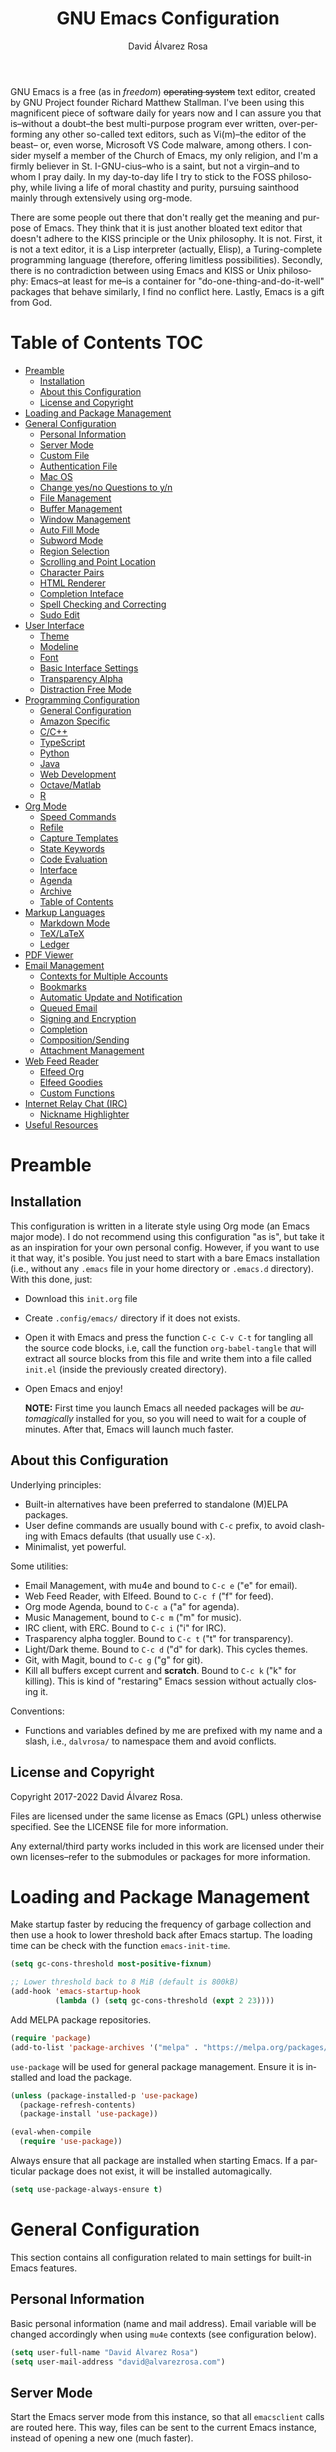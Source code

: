 #+title: GNU Emacs Configuration
#+language: en
#+author: David Álvarez Rosa
#+email: david@alvarezrosa.com
#+description: My personal GNU Emacs configuration file.
#+property: header-args :tangle init.el


GNU Emacs is a free (as in /freedom/) +operating system+ text editor, created
by GNU Project founder Richard Matthew Stallman. I've been using this
magnificent piece of software daily for years now and I can assure you that
is--without a doubt--the best multi-purpose program ever written,
over-performing any other so-called text editors, such as Vi(m)--the editor of
the beast-- or, even worse, Microsoft VS Code malware, among others. I consider
myself a member of the Church of Emacs, my only religion, and I'm a firmly
believer in St. I-GNU-cius--who is a saint, but not a virgin--and to whom I
pray daily. In my day-to-day life I try to stick to the FOSS philosophy, while
living a life of moral chastity and purity, pursuing sainthood mainly through
extensively using org-mode.

There are some people out there that don't really get the meaning and purpose
of Emacs. They think that it is just another bloated text editor that doesn't
adhere to the KISS principle or the Unix philosophy. It is not. First, it is
not a text editor, it is a Lisp interpreter (actually, Elisp), a
Turing-complete programming language (therefore, offering limitless
possibilities). Secondly, there is no contradiction between using Emacs and
KISS or Unix philosophy: Emacs--at least for me--is a container for
"do-one-thing-and-do-it-well" packages that behave similarly, I find no
conflict here. Lastly, Emacs is a gift from God.


* Table of Contents                                                     :TOC:
- [[#preamble][Preamble]]
  - [[#installation][Installation]]
  - [[#about-this-configuration][About this Configuration]]
  - [[#license-and-copyright][License and Copyright]]
- [[#loading-and-package-management][Loading and Package Management]]
- [[#general-configuration][General Configuration]]
  - [[#personal-information][Personal Information]]
  - [[#server-mode][Server Mode]]
  - [[#custom-file][Custom File]]
  - [[#authentication-file][Authentication File]]
  - [[#mac-os][Mac OS]]
  - [[#change-yesno-questions-to-yn][Change yes/no Questions to y/n]]
  - [[#file-management][File Management]]
  - [[#buffer-management][Buffer Management]]
  - [[#window-management][Window Management]]
  - [[#auto-fill-mode][Auto Fill Mode]]
  - [[#subword-mode][Subword Mode]]
  - [[#region-selection][Region Selection]]
  - [[#scrolling-and-point-location][Scrolling and Point Location]]
  - [[#character-pairs][Character Pairs]]
  - [[#html-renderer][HTML Renderer]]
  - [[#completion-inteface][Completion Inteface]]
  - [[#spell-checking-and-correcting][Spell Checking and Correcting]]
  - [[#sudo-edit][Sudo Edit]]
- [[#user-interface][User Interface]]
  - [[#theme][Theme]]
  - [[#modeline][Modeline]]
  - [[#font][Font]]
  - [[#basic-interface-settings][Basic Interface Settings]]
  - [[#transparency-alpha][Transparency Alpha]]
  - [[#distraction-free-mode][Distraction Free Mode]]
- [[#programming-configuration][Programming Configuration]]
  - [[#general-configuration-1][General Configuration]]
  - [[#amazon-specific][Amazon Specific]]
  - [[#cc][C/C++]]
  - [[#typescript][TypeScript]]
  - [[#python][Python]]
  - [[#java][Java]]
  - [[#web-development][Web Development]]
  - [[#octavematlab][Octave/Matlab]]
  - [[#r][R]]
- [[#org-mode][Org Mode]]
  - [[#speed-commands][Speed Commands]]
  - [[#refile][Refile]]
  - [[#capture-templates][Capture Templates]]
  - [[#state-keywords][State Keywords]]
  - [[#code-evaluation][Code Evaluation]]
  - [[#interface][Interface]]
  - [[#agenda][Agenda]]
  - [[#archive][Archive]]
  - [[#table-of-contents][Table of Contents]]
- [[#markup-languages][Markup Languages]]
  - [[#markdown-mode][Markdown Mode]]
  - [[#texlatex][TeX/LaTeX]]
  - [[#ledger][Ledger]]
- [[#pdf-viewer][PDF Viewer]]
- [[#email-management][Email Management]]
  - [[#contexts-for-multiple-accounts][Contexts for Multiple Accounts]]
  - [[#bookmarks][Bookmarks]]
  - [[#automatic-update-and-notification][Automatic Update and Notification]]
  - [[#queued-email][Queued Email]]
  - [[#signing-and-encryption][Signing and Encryption]]
  - [[#completion][Completion]]
  - [[#compositionsending][Composition/Sending]]
  - [[#attachment-management][Attachment Management]]
- [[#web-feed-reader][Web Feed Reader]]
  - [[#elfeed-org][Elfeed Org]]
  - [[#elfeed-goodies][Elfeed Goodies]]
  - [[#custom-functions][Custom Functions]]
- [[#internet-relay-chat-irc][Internet Relay Chat (IRC)]]
  - [[#nickname-highlighter][Nickname Highlighter]]
- [[#useful-resources][Useful Resources]]

* Preamble
** Installation
This configuration is written in a literate style using Org mode (an Emacs
major mode). I do not recommend using this configuration "as is", but take it
as an inspiration for your own personal config. However, if you want to use it
that way, it's posible. You just need to start with a bare Emacs installation
(i.e., without any =.emacs= file in your home directory or =.emacs.d=
directory). With this done, just:
- Download this =init.org= file
- Create =.config/emacs/= directory if it does not exists.
- Open it with Emacs and press the function =C-c C-v C-t= for tangling all the
  source code blocks, i.e, call the function =org-babel-tangle= that will
  extract all source blocks from this file and write them into a file called
  =init.el= (inside the previously created directory).
- Open Emacs and enjoy!

  *NOTE:* First time you launch Emacs all needed packages will be
  /automagically/ installed for you, so you will need to wait for a couple of
  minutes. After that, Emacs will launch much faster.

** About this Configuration
Underlying principles:
- Built-in alternatives have been preferred to standalone (M)ELPA packages.
- User define commands are usually bound with =C-c= prefix, to avoid clashing
  with Emacs defaults (that usually use =C-x=).
- Minimalist, yet powerful.

Some utilities:
- Email Management, with mu4e and bound to =C-c e= ("e" for email).
- Web Feed Reader, with Elfeed. Bound to =C-c f= ("f" for feed).
- Org mode Agenda, bound to =C-c a= ("a" for agenda).
- Music Management, bound to =C-c m= ("m" for music).
- IRC client, with ERC. Bound to =C-c i= ("i" for IRC).
- Trasparency alpha toggler. Bound to =C-c t= ("t" for transparency).
- Light/Dark theme. Bound to =C-c d= ("d" for dark). This cycles themes.
- Git, with Magit, bound to =C-c g= ("g" for git).
- Kill all buffers except current and *scratch*. Bound to =C-c k= ("k" for
  killing). This is kind of "restaring" Emacs session without actually closing
  it.

Conventions:
- Functions and variables defined by me are prefixed with my name and a slash,
  i.e., =dalvrosa/= to namespace them and avoid conflicts.

** License and Copyright
Copyright 2017-2022 David Álvarez Rosa.

Files are licensed under the same license as Emacs (GPL) unless otherwise
specified. See the LICENSE file for more information.

Any external/third party works included in this work are licensed under their
own licenses--refer to the submodules or packages for more information.

* Loading and Package Management
Make startup faster by reducing the frequency of garbage collection and then
use a hook to lower threshold back after Emacs startup. The loading time can be
check with the function =emacs-init-time=.
#+begin_src emacs-lisp
  (setq gc-cons-threshold most-positive-fixnum)

  ;; Lower threshold back to 8 MiB (default is 800kB)
  (add-hook 'emacs-startup-hook
            (lambda () (setq gc-cons-threshold (expt 2 23))))
#+end_src

Add MELPA package repositories.
#+begin_src emacs-lisp
(require 'package)
(add-to-list 'package-archives '("melpa" . "https://melpa.org/packages/"))
#+end_src

=use-package= will be used for general package management. Ensure it is
installed and load the package.
#+begin_src emacs-lisp
  (unless (package-installed-p 'use-package)
    (package-refresh-contents)
    (package-install 'use-package))

  (eval-when-compile
    (require 'use-package))
#+end_src

Always ensure that all package are installed when starting Emacs. If a
particular package does not exist, it will be installed automagically.
#+begin_src emacs-lisp
  (setq use-package-always-ensure t)
#+end_src

* General Configuration
This section contains all configuration related to main settings for built-in
Emacs features.

** Personal Information
Basic personal information (name and mail address). Email variable will be
changed accordingly when using =mu4e= contexts (see configuration below).
#+begin_src emacs-lisp
  (setq user-full-name "David Álvarez Rosa")
  (setq user-mail-address "david@alvarezrosa.com")
#+end_src

** Server Mode
Start the Emacs server mode from this instance, so that all =emacsclient= calls
are routed here. This way, files can be sent to the current Emacs instance,
instead of opening a new one (much faster).
#+begin_src emacs-lisp
  (server-start)
#+end_src

** Custom File
Place all custom-defined variables in their own file and store the custom
variable file in the local machine’s home directory outside of version
control. This enables us to keep specific config local to each machine.
#+begin_src emacs-lisp
  (setq custom-file "~/.config/emacs/custom.el")
  (load custom-file t)
#+end_src

** Authentication File
The auth-source library is simply a way for Emacs and Gnus, among others, to
answer the old burning question “What are my user name and password?”

This is used for email and IRC log in, among others. The authentication file
looks as follows.
#+begin_src conf :tangle no
  machine mymachine login myloginname password mypassword port myport
  #+end_src

Customize location of authentication file (following XDB Base Directory
specification).
#+begin_src emacs-lisp
  (setq auth-sources '("~/.local/share/authinfo.gpg"))
#+end_src

** Mac OS
I currently use Mac on my work laptop, and there are some specific things to
OS X.

Ensure environment variable inside Emacs look the same as shell.
#+begin_src emacs-lisp
  (use-package exec-path-from-shell
    :config
    (when (eq system-type 'darwin)
      (exec-path-from-shell-initialize)))
#+end_src

Append to path for using mu4e.
#+begin_src emacs-lisp
  (when (eq system-type 'darwin)
    (add-to-list 'load-path "/opt/homebrew/share/emacs/site-lisp/mu/mu4e")
    (setq mac-command-modifier 'meta))
#+end_src

** Change yes/no Questions to y/n
Shorter and faster.
#+begin_src emacs-lisp
  (defalias 'yes-or-no-p 'y-or-n-p)
#+end_src

** File Management
Configuration related to file management.

*** Dired Mode
Dired is the main mode for Emacs file-manager operations. The name “Dired”
stands for “directory editor”.

Dired buffer can be modified by making them editable presing =C-x C-q=. With
this is posible to bulk-rename files, or to change file ownerships and
privileges, just thinking about the file listing as an (Emacs) editable text
file.

Show file sizes in a human readable style.
#+begin_src emacs-lisp
  (setq-default dired-listing-switches "-alh")
#+end_src

Ability to use =a= to visit a new directory or file in Dired instead of using
=RET=. =RET= works just fine, but it will create a new buffer for every
interaction whereas =a= reuses the current buffer.
#+begin_src emacs-lisp
  (put 'dired-find-alternate-file 'disabled nil)
#+end_src

**** Dired Narrow
This package provides live filtering of files in dired buffers. In general,
after calling the respective narrowing function you type a filter string into
the minibuffer. With =/= start fuzzy matching, then use the dired buffer as
usual, and =g= for going back to the complete file listing.
#+begin_src emacs-lisp
  (use-package dired-narrow
    :bind (:map dired-mode-map
                ("/" . 'dired-narrow-fuzzy)))
#+end_src

*** File Backups, Autosaves and Interlock
Keep backups, autosaves and interlocks in the "temp" directory. Take into
account that this is a dangerous option with respect the disappearance of
files, but I always use version control for important projects, so that is not
a problem for me.
#+begin_src emacs-lisp
  (setq backup-directory-alist
        `((".*" . ,temporary-file-directory)))
  (setq auto-save-file-name-transforms
        `((".*" ,temporary-file-directory t)))
  (setq lock-file-name-transforms
        `((".*" ,temporary-file-directory t)))
#+end_src

** Buffer Management
Buffers, in Emacs terminology, hold the contents that display/edit in
windows. This are the configurations I use.

*** Ibuffer Mode
Ibuffer is an advanced replacement for BufferMenu, which lets you operate on
buffers much in the same manner as Dired. The most important Ibuffer features
are highlighting and various alternate layouts. Ibuffer is part of Emacs since
version 22.
#+begin_src emacs-lisp
  (global-set-key (kbd "C-x C-b") 'ibuffer)
#+end_src

Start in expert mode (without asking for confirmation).
#+begin_src emacs-lisp
  (setq ibuffer-expert t)
#+end_src

Kill current buffer without asking for which buffer to kill.
#+begin_src emacs-lisp
  (global-set-key (kbd "C-x k") 'kill-current-buffer)
#+end_src

*** Kill All Function
Custom function for killing all buffers except current and *scratch*. Useful
for "restarting" Emacs without closing it.
#+begin_src emacs-lisp
  (defun dalvrosa/kill-all-other-buffers ()
    "Kill all buffers except current and *scratch*."
    (interactive)
    (delete-other-windows)
    (setq scratch (get-buffer "*scratch*"))
    (mapc 'kill-buffer (delq scratch (delq (current-buffer) (buffer-list)))))
  (global-set-key (kbd "C-c k") 'dalvrosa/kill-all-other-buffers)
#+end_src

*** Narrowing
Narrowing buffers is very useful, however this commands are disabled by default
because new users often find them confusing. However, this configuration is
*not* for newbies, so enable them.
#+begin_src emacs-lisp
  (put 'narrow-to-region 'disabled nil)
  (put 'narrow-to-page 'disabled nil)
  (put 'LaTeX-narrow-to-environment 'disabled nil)
#+end_src

I use =C-x n n= for narrowing to region and then =C-x n w= for widen (i.e.,
reverting to full page), but there are more narrow functions (enviroment
dependent), e.g., =C-x n d= for narrowing to defun (useful for narrowing
functions).

** Window Management
Split and follow for creating new windows.
#+begin_src emacs-lisp
  (defun dalvrosa/split-and-follow-horizontally ()
    (interactive)
    (split-window-below)
    (balance-windows)
    (other-window 1))
  (global-set-key (kbd "C-x 2") 'dalvrosa/split-and-follow-horizontally)

  (defun dalvrosa/split-and-follow-vertically ()
    (interactive)
    (split-window-right)
    (balance-windows)
    (other-window 1))
  (global-set-key (kbd "C-x 3") 'dalvrosa/split-and-follow-vertically)
#+end_src

New bind for killing buffer *and* window at the same time. To do this press
=C-x C-k=, by default is bind to =C-x 4 0=, that is far more complex.
#+begin_src emacs-lisp
  (global-set-key (kbd "C-x C-k") 'kill-buffer-and-window)
#+end_src

*** Wind Move
Is built into Emacs (since version 21). It lets you move point from window to
window using =Shift= and the arrow keys. This is easier to type than =C-x o=
and, for some users, may be more intuitive.
#+begin_src emacs-lisp
  (windmove-default-keybindings)
#+end_src

Also set up keybinding for directional window swap states. Keys are bound to
commands that swap the states of the selected window with the window in the
specified direction.
#+begin_src emacs-lisp
  (windmove-swap-states-default-keybindings '(super meta))
#+end_src

I am setting the modifier keys for swaping to =super-meta= because the default
=shift-super= are already bound by my i3 (window manager) configuration.

*** Winner Mode
Global minor mode that allows to “undo” and “redo” changes in window
configuration. It is included in GNU Emacs.
#+begin_src emacs-lisp
  (winner-mode 1)
#+end_src

*** Ace Window
Package for selecting a window to switch to. What it does is: when there are
two windows, Ace Window will call =other-window=. If there are more, each
window will have the first character of its window label highlighted at the
upper left of the window. Pressing that character will either switch to that
window or filter to the next character needed to select a specific window.
#+begin_src emacs-lisp
  (use-package ace-window
    :bind ("M-o" . 'ace-window)
    :config (setq aw-scope 'frame))
#+end_src

Some useful features, is the posibility to swap windows, by calling
=ace-window= with a prefix argument, i.e., =C-u=. And is also posbile to delete
the selected window by prefixing double, i.e., with =C-u C-u=.

You can also start by calling ace-window and then decide to switch the action
to =delete= or =swap= etc. There are a bunch of command here (check them with
=?= when =ace-window= is activated), but the ones I use the most are:
- Delete window with =x=.
- Swap windows with =m= ("m" from move).

** Auto Fill Mode
Long lines are a bad practice. Please, don't use them, I find them quite
annoying. Stick to at most 80 characters. Use =M-q= for filling paragraphs when
editing (i.e., always ensure the =fill-column= limit).
#+begin_src emacs-lisp
  (add-hook 'text-mode-hook 'turn-on-auto-fill)
  (setq-default fill-column 79)
#+end_src

I don't type double-space sentences, I end sentences just with a single space.
This is relevant for filling.
#+begin_src emacs-lisp
  (setq-default sentence-end-double-space nil)
#+end_src

** Subword Mode
Emacs treats camelCase strings as a single word by default, change this
behaviour.
#+begin_src emacs-lisp
  (global-subword-mode 1)
#+end_src

** Region Selection
In Emacs terminology the region is the selected portion of the text.

Real Emacs knights don't use shift to mark things, so disable it.
#+begin_src emacs-lisp
  (setq shift-select-mode nil)
#+end_src

Set delete selection mode, so typed text replaces the selection if the
selection is active. Otherwise, typed text is just inserted at point regardless
of any selection.
#+begin_src emacs-lisp
  (delete-selection-mode 1)
#+end_src

*** Expand Region
Expand region increases the selected region by semantic units. Just keep
pressing the key until it selects what you want. Expand region is done by
pressing ~C-=~ and contracting by prefixing the shortcut with a negative
argument argument, i.e., ~C-- C-=~.
#+begin_src emacs-lisp
  (use-package expand-region
    :bind ("C-=" . 'er/expand-region))
#+end_src

*** Upcase/Downcase Region
Command for upcasing =C-x C-u= or downcasing =C-x C-l= current region are also
disabled by default, enable them.
#+begin_src emacs-lisp
  (put 'upcase-region 'disabled nil)
  (put 'downcase-region 'disabled nil)
#+end_src

** Scrolling and Point Location
I personally don't like automatic scrolling (centering point vertically in the
window when point moves out of the visible portion of the text) so I have it
disabled (just set the following number to a large number, greater than 100).
#+begin_src emacs-lisp
  (setq scroll-conservatively 101)
#+end_src

Set keys for forward/backward between paragraphs (this is similar to =C-f= vs
=M-f=) .
#+begin_src emacs-lisp
  (define-key global-map (kbd "M-n") 'forward-paragraph)
  (define-key global-map (kbd "M-p") 'backward-paragraph)
#+end_src

Scroll window pane with keyboard, but without changing cursor line.
#+begin_src emacs-lisp
  (global-set-key (kbd "C-M-n") 'scroll-up-line)
  (global-set-key (kbd "C-M-p") 'scroll-down-line)
#+end_src

Controls if scroll commands move point to keep its screen position unchanged. A
value of t means point keeps its screen position if the scroll command moved it
vertically out of the window, e.g. when scrolling by full screens.
#+begin_src emacs-lisp
  (setq scroll-preserve-screen-position t)
#+end_src

With =C-x C-n= Use the current column of point as the semipermanent goal column
for =C-n= and =C-p= in the current buffer. When a semipermanent goal column is
in effect, those commands always try to move to this column, or as close as
possible to it, after moving vertically. The goal column remains in effect
until canceled (with =C-u C-x C-n=). This command is disabled by default, I
enable it.
#+begin_src emacs-lisp
  (put 'set-goal-column 'disabled nil)
#+end_src

Right and left scrolling commands are trigered with =C-c >= and =C-c <=
respectively. Scroll left is disabled by default, I enable it.
#+begin_src emacs-lisp
  (put 'scroll-left 'disabled nil)
#+end_src

Two very useful commands for recentering window are =C-l= and =C-M-l=, the
former is a well-known Emacs command, and the latter is for =reposition-window=
function, that makes the current definition and/or comment visible (i.e., it
attempts to scroll the window so the maximum content is visible).

*** Avy
Package for jumping to visible text using a char-based decision tree. I use
both =C-:= for jumping to the currently visible CHAR1 followed by CHAR2 (i.e.,
jump to a sequence of 2 chars in any window/frame) and =M-g w= for jumping to
the currently visible CHAR at a word start.
#+begin_src emacs-lisp
  (use-package avy
    :bind (("C-:" . 'avy-goto-char-2)
           ("M-g w" . 'avy-goto-word-1)))
#+end_src

** Character Pairs
It can be useful to insert parentheses, braces, quotes and the like in matching
pairs, e.g., pressing “(” inserts "()", with the cursor in between.
#+begin_src emacs-lisp
  (electric-pair-mode t)
#+end_src

Highlight matching braces.
#+begin_src emacs-lisp
  (show-paren-mode 1)
#+end_src

** HTML Renderer
Configure shr HTML render engine for converting HTML to text. I like the HTML
to be converted to text, without fancy fonts, and filled to 72 characters.
#+begin_src emacs-lisp
  (setq shr-use-fonts nil)
  (setq shr-width 72)
#+end_src

** Completion Inteface
After years using Helm I have decided to switch to Ivy, Counsel and Swiper as
completion framework.

Ivy is the generic completion mechanism for Emacs and aims to be more
efficient, smaller, simpler, and smoother to use compared to other completion
schemes yet highly customizable.
#+begin_src emacs-lisp
  (use-package ivy
    :init (ivy-mode)
    :config
    (setq ivy-use-virtual-buffers t)
    (setq enable-recursive-minibuffers t)
    (setq ivy-count-format "%d/%d ")
    (setq ivy-initial-inputs-alist nil)
    :bind ("C-c C-r" . 'ivy-resume))
#+end_src

I have enable Ivy virtual buffers so that Ivy will add additional virtual
buffers to the buffers list, such as recent files and bookmarks (those are
highlighted with ivy-virtual face).

Another nice feature is using =C-c C-r= for resuming previous
Ivy/Counsel/Swiper instance.

This package comes with rich transformers for commands from ivy and counsel,
makes the completion interface more friendly (showing more information).
#+begin_src emacs-lisp
  (use-package ivy-rich
    :init (ivy-rich-mode 1))
#+end_src

Counsel is a collection of Ivy-enhanced versions of common Emacs commands, i.e,
takes Ivy completion framework even further providing versions of common Emacs
commands that are customised to make the best use of Ivy.
#+begin_src emacs-lisp
  (use-package counsel
    :init (counsel-mode)
    :bind ("C-c r" . 'counsel-register))
#+end_src

I have added =C-c r= for interactively choosing a register. Register are very
useful for saving window/frame configuration =C-x r w=/=C-x r f=, current point
position =C-x r SPC= and saving text =C-x r s=.

Swiper is an alternative to isearch that uses Ivy to show an overview of all
matches.
#+begin_src emacs-lisp
  (use-package swiper
    :bind ("C-s" . 'swiper-isearch))
#+end_src

Some useful commands for the Ivy/Counsel/Swiper framework that I use are =M-i=
for inserting current candidate to minibuffer and =C-r= for recursive
completion session through the command's history (works like in a Bash
session). Also =M-o= for showing all the possible options/actions and =S-SPC=
for deleting the current input, and reseting the candidates list to the
currently restricted matches (narrowing search). To open the search results in
a separate buffer, press =C-c C-o= for occur.

*** Keybinding Panel
Nice utility (=which-key=) for displaying available keybindings in a popup
panel. You get an overview of what keybindings are available based on the
prefix keys you entered.
#+begin_src emacs-lisp
  (use-package which-key
    :init (which-key-mode))
#+end_src

** Spell Checking and Correcting
Commands to check the spelling of a single word or of a portion of a buffer.
These commands only work if a spelling checker program, one of Hunspell,
Aspell, Ispell or Enchant, is installed. These programs are not part of Emacs,
but one of them is usually installed on GNU/Linux and other free operating
systems. I have installed Aspell with =pacman -S aspell aspell-es aspell-en=
(for isntalling english and spanish dictionaries).

I set the default dictionary to english, since I write more in english than in
spanish these days. This can be changed with =ispell-change-dictionary=
function.
#+begin_src emacs-lisp
  (setq ispell-dictionary "english")
#+end_src

Main command for spell checking is =M-$= for check and correct pelling of the
word at point, but if the region is active, do it for all words in the region
instead. When this command encounters what appears to be an incorrect word, it
asks you what to do, here are some valid responses (see them all with =?=):
- =digit= for replacing the word.
- =SPC= for skipping this word, and continue.
- =r= replace the word with some user-defined string.
- =a= accept the word only in this editing session (there is =A= variant, for
  only in this buffer).
- =i= insert word to personal dictionary (there is =u= variant, for inserting
  the lowercase version of that word in the dictionary).

It is also useful the use spelling *on the fly* with =flyspell-mode=, that
highlights all misspelled words (the variant =flyspell-prog-mode= is for
programming language, where spelling should occur only for comments and
strings).

** Sudo Edit
Utility for opening files with =sudo= (call the =sudo-edit= function).
#+begin_src emacs-lisp
  (use-package sudo-edit)
#+end_src

* User Interface
Settings related to the user interface, such as the theme, the modeline, the
font, other basic interface settings, and the transparency alpha.

** Theme
I am using Doom Themes. I find creating own theme is too much work and it's now
worth your time. In the past I used Spacemacs theme and I was nice, but I
became bored of it. Doom Themes provides nice themes such as =doom-one= (dark),
=doom-one-ligth= (light), and the classic =zenburn= of course.
#+begin_src emacs-lisp
  (use-package doom-themes
    :config
    (setq doom-themes-enable-bold t
          doom-themes-enable-italic t)
    (load-theme 'doom-one-light t)
    ;; Corrects (and improves) org-mode's native fontification.
    (doom-themes-org-config))
#+end_src

Some themes I also like are =doom-one= (dark), =doom-peacock= (dark) and
=doom-tomorrow-day= (light).

Custom keybindings for cycling between themes in Emacs with =C-c d=. Binding
cames from toggling dark theme (d for "dark").
#+begin_src emacs-lisp
  (setq dalvrosa/themes '(doom-one-light doom-zenburn))
  (setq dalvrosa/themes-index 0)

  (defun dalvrosa/cycle-theme ()
    "Cycle through themes defined in dalvrosa/themes variable."
    (interactive)
    ;; Disable current themes.
    (mapc #'disable-theme custom-enabled-themes)
    ;; Load new theme.
    (setq dalvrosa/themes-index (% (1+ dalvrosa/themes-index) (length dalvrosa/themes)))
    (setq dalvrosa/theme (nth dalvrosa/themes-index dalvrosa/themes))
    (load-theme dalvrosa/theme t)
    ;; Resets powerline.
    (when (fboundp 'powerline-reset)
      (powerline-reset)))
  (global-set-key (kbd "C-c d") 'dalvrosa/cycle-theme)
#+end_src

Consider all custom themes as safe (don't ask for confirmation when loading
it).
#+begin_src emacs-lisp
  (setq custom-safe-themes t)
#+end_src

** Modeline
For the modeline I am using also Doom Modeline. This package requires the fonts
included with =all-the-icons= to be installed with =M-x
all-the-icons-install-fonts=. I have configured it to show column number
instead of percentage buffer position.
#+begin_src emacs-lisp
  (use-package doom-modeline
    :init (doom-modeline-mode 1)
    :config (setq column-number-mode t)
    (setq doom-modeline-percent-position nil))
#+end_src

Disable load average.
#+begin_src emacs-lisp
  (setq display-time-default-load-average nil)
#+end_src

** Font
Set default font. I'm currently using Hack (in the past I used Inconsolata).
#+begin_src emacs-lisp
  (set-face-attribute 'default nil :font "Hack" :height 102)
#+end_src

Add ability to scale font for frame, instead that for an specifically buffer.
#+begin_src emacs-lisp
  (use-package default-text-scale
    :init (default-text-scale-mode))
#+end_src

** Basic Interface Settings
Settings related to built-in enhancements of the UI that do not depend on any
external package.

*** Disable Menus and Scrollbars
Disable tool bar, menu bar and scroll bar. All three are very ugly and
unnecesary. Might be handy for normies, but not for chad Emacs users. Basically
this turns off al the mouse interface.
#+begin_src emacs-lisp
  (tool-bar-mode 0)
  (menu-bar-mode 0)
  (scroll-bar-mode 0)
  (tooltip-mode 0)
#+end_src

*** Remove Startup Screen
Inhibit lame startup screen.
#+begin_src emacs-lisp
  (setq inhibit-splash-screen t)
  (setq inhibit-startup-message t)
#+end_src

*** Highlight Cuurrent Line
Pretty nice UI enhancement for finding current line. It does not look good in
the terminal version of Emacs, though, so it's not set there.
#+begin_src emacs-lisp
  (when window-system (global-hl-line-mode t))
#+end_src

** Transparency Alpha
Functions for toggling transparency alpha.
#+begin_src emacs-lisp
  ;; (add-to-list 'default-frame-alist '(alpha . (93 . 84)))
  (defun dalvrosa/toggle-transparency ()
    "Toggle transparency on and off."
    (interactive)
    (let ((alpha (frame-parameter nil 'alpha)))
      (if (eq
           (if (numberp alpha)
               alpha
             (cdr alpha)) ; may also be nil
           100)
          (set-frame-parameter nil 'alpha '(93 . 84))
        (set-frame-parameter nil 'alpha '(100 . 100)))))
  (define-key global-map (kbd "C-c t") 'dalvrosa/toggle-transparency)
#+end_src

** Distraction Free Mode
Olivetti is a simple Emacs minor mode for a nice writing environment, that sets
a desired text body width to automatically resize window margins to keep the
text comfortably in the middle of the window. I use the default text body
width, that is =fill-colum= +2.
#+begin_src emacs-lisp
  (use-package olivetti
    :config
    (setq-default olivetti-body-width (+ fill-column 8))
    :bind ("C-c o" . 'olivetti-mode))
#+end_src

This mode can be enabled with =olivetti-mode= in any buffer (everything it does
is buffer-local). And the, it has some commands:
- Shrink =C-c { { { ...=
- Expand =C-c } } } ...=
- Set width =C-c |=

* Programming Configuration
Configuration settings related to programming languages.

** General Configuration
Programming configuration that is not specific to one programming language.
*** Code Completion
Company is a text/code completion framework for Emacs. The name stands for
"complete anything". It uses pluggable back-ends and front-ends to retrieve and
display completion candidates.
#+begin_src emacs-lisp
  (use-package company
    :config
    (setq company-show-quick-access  t)
    (setq company-idle-delay 0.0)
    (setq company-minimum-prefix-length 1)
    :hook (prog-mode . company-mode))
#+end_src

Completion will start automatically after you type a few letters. Use =C-n= and
=C-p= to select, =RET= to complete or =TAB= to complete the common part. Search
through the completions with =C-s=, =C-r= and =C-o=. Press =M-(digit)= to
quickly complete with one of the first 10 candidates.

When the completion candidates are shown, press =<f1>= to display the
documentation for the selected candidate, or =C-w= to see its source.
*** Tree Sitter
Tree-sitter is a parser generator tool and an incremental parsing library. It
can build a concrete syntax tree for a source file and efficiently update the
syntax tree as the source file is edited. Watch this [[https://www.thestrangeloop.com/2018/tree-sitter---a-new-parsing-system-for-programming-tools.html][video]] for more
information.
#+begin_src emacs-lisp
  (use-package tree-sitter
    :config
    (global-tree-sitter-mode)
    (add-hook 'tree-sitter-after-on-hook #'tree-sitter-hl-mode))

  (use-package tree-sitter-langs
    :after tree-sitter)
#+end_src

*** Language Server Protocol
The goal of the language server protocol is to allow programming language
support to be implemented and distributed independently of any given editor.
#+begin_src emacs-lisp
  (use-package lsp-mode
    :init
    (setq lsp-keymap-prefix "C-c l")
    :config
    (setq lsp-idle-delay 0.1)
    :hook ((c-mode-common . lsp)
           (java-mode . lsp)
           (lsp-mode . lsp-enable-which-key-integration))
    :commands lsp)

  (use-package lsp-ui :commands lsp-ui-mode)
#+end_src

Add integration with =treemacs= package.
#+begin_src emacs-lisp
  (use-package lsp-treemacs
    :commands lsp-treemacs-errors-list
    :config
    (lsp-treemacs-sync-mode 1))
#+end_src

*** TODO Debug Adapter Protocol
:LOGBOOK:
- State "TODO"       from              [2022-05-07 Sat 23:05]
:END:
*Disclaimer* I'm not tangling the block to follow.

Emacs client/library for Debug Adapter Protocol is a wire protocol for
communication between client and Debug Server. It's similar to the LSP but
provides integration with debug server.
#+begin_src emacs-lisp :tangle no
  (use-package dap-mode
    :after lsp-mode)
#+end_src

*** Code Formatting
Use Clang for code formatting.
#+begin_src emacs-lisp
  (use-package clang-format
    :config (global-set-key [C-M-tab] 'clang-format-region))
#+end_src

*** Line Numbers
Display line numbers.
#+begin_src emacs-lisp
  (add-hook 'prog-mode-hook 'display-line-numbers-mode)
#+end_src

*** Tabs vs Spaces
A good programmer knows that spaces are by far a better alternative than tabs.
This doesn't mean you need to insert the spaces manually. Emacs will take care
of this for you.

Configure default tab width to 2 spaces.
#+begin_src emacs-lisp
  (setq-default tab-width 2)
#+end_src

Ensure spaces are entered when pressing the =TAB= key.
#+begin_src emacs-lisp
  (setq-default indent-tabs-mode nil)
#+end_src

*** Trailing Whitespace
Delete (nasty) trailing whitespace when saving a file (this includes emtpy
lines at the end of the file and empty spaces at the end of lines).
#+begin_src emacs-lisp
  (add-hook 'before-save-hook 'delete-trailing-whitespace)
#+end_src

*** Syntax Checking
Flycheck is a modern on-the-fly syntax checking extension for GNU Emacs,
intended as replacement for the older Flymake extension which is part of GNU
Emacs. It uses various syntax checking and linting tools to automatically check
the contents of buffers while you type, and reports warnings and errors
directly in the buffer, or in an optional error list.

#+begin_src emacs-lisp
  (use-package flycheck
    :init
    (add-hook 'prog-mode-hook 'flycheck-mode))
#+end_src

*** Projectile
Projectile is a project interaction library for Emacs. Its goal is to provide a
nice set of features operating on a project level without introducing external
dependencies (when feasible). It is very nice, because it integrates seamlessly
with version control (like Git) and takes into account =.gitignore= files.
#+begin_src emacs-lisp
  (use-package projectile
    :config (projectile-mode +1)
    (setq projectile-completion-system 'ivy)
    :bind (:map projectile-mode-map ("C-c p" . 'projectile-command-map)))
#+end_src

Some of the projectile features:
- Jump to a file in project
- Jump to files at point in project
- Jump to a directory in project
- Jump to a file in a directory
- Jump to a project buffer
- Jump to a test in project
- Toggle between files with same names but different extensions (e.g. .h <->
  .c/.cpp, Gemfile <-> Gemfile.lock)
- Toggle between code and its test (e.g. main.service.js <->
  main.service.spec.js)
- Jump to recently visited files in the project
- Switch between projects you have worked on
- Kill all project buffers
- Replace in project
- Multi-occur in project buffers
- Grep in project
- Regenerate project etags or gtags (requires ggtags).
- Visit project in dired
- Run make in a project with a single key chord
- Check for dirty repositories
- Toggle read-only mode for the entire project

I like to use The Silver Searcher for searching instead of standard grep
mainly because is way faster.
#+begin_src emacs-lisp
  (use-package ag)
#+end_src

*** Magit
Magit is one of the killer features in Emacs, is a complete text-based user
interface to Git. It fills the glaring gap between the Git command-line
interface and various GUIs, letting you perform trivial as well as elaborate
version control tasks with just a couple of mnemonic key presses. Magit looks
like a prettified version of what you get after running a few Git commands but
in Magit every bit of visible information is also actionable to an extent that
goes far beyond what any Git GUI provides and it takes care of automatically
refreshing this output when it becomes outdated. In the background Magit just
runs Git commands and if you wish you can see what exactly is being run, making
it possible for you to learn the git command-line by using Magit.
#+begin_src emacs-lisp
  (use-package magit
    :bind ("C-c g" . 'magit-status))
#+end_src

Using Magit for a while will make you a more effective version control user.
Magit supports and streamlines the use of Git features that most users and
developers of other Git clients apparently thought could not be reasonably
mapped to a non-command-line interface. Magit is both faster and more intuitive
than either the command line or any GUI and these holds for both Git beginners
and experts alike.

*** Snippets
YASnippets is a template system for Emacs. It allows you to type an
abbreviation and automatically expand it into function templates.
#+begin_src emacs-lisp
  (use-package yasnippet
    :config
    (use-package yasnippet-snippets)
    (yas-reload-all)
    :hook (prog-mode . yas-minor-mode))
#+end_src

Custom snippets are located in =.config/emacs/snippets= directory (best way to
create them is using =yas-new-snippet= function).

*** Ediff
Ediff provides a convenient way for simultaneous browsing through the
differences between a pair (or a triple) of files or buffers. The files being
compared, are shown in separate windows and the differences are highlighted as
you step through them. You can also copy difference regions from one buffer to
another (and recover old differences if you change your mind). Another powerful
feature is the ability to merge a pair of files into a third buffer.

Don't open new frame for setup window and prefer splitting horizontally.
#+begin_src emacs-lisp
  (setq ediff-window-setup-function 'ediff-setup-windows-plain)
  (setq ediff-split-window-function 'split-window-horizontally)
#+end_src

*** File Tree
Treemacs is a file and project explorer that shows the file system outlines of
your projects in a simple tree laout allowing quick navigation and exploration.
I like to use it with the icons from all-the-icons package, so make sure to
have that installed.
#+begin_src emacs-lisp
  (use-package treemacs
    :config
    (add-hook 'treemacs-mode-hook  (lambda () (setq-local truncate-lines t)))
    :bind
    (:map global-map
          ("M-0"       . treemacs-select-window)
          ("C-x t 1"   . treemacs-delete-other-windows)
          ("C-x t t"   . treemacs)
          ("C-x t d"   . treemacs-select-directory)
          ("C-x t B"   . treemacs-bookmark)
          ("C-x t C-t" . treemacs-find-file)
          ("C-x t M-t" . treemacs-find-tag)))

  (use-package treemacs-all-the-icons
    :config
    (setq treemacs-indentation 1)
    (treemacs-load-theme "all-the-icons"))
#+end_src

** Amazon Specific
Work related configuration: specific to Amazon.

*** Open Code
Set =C-c o= for opening code in code.amazon.com website.
#+begin_src emacs-lisp
  (defcustom dalvrosa/amz-workspace-base-dirname "workplace"
    "The name of your base workspace directory"
    :type 'string)

  (defun dalvrosa/amz-package (fname)
    "break up the current class' filename into (package path, package, class path, classfile)"
    (let (packagepath package classpath classfile count ptr1 ptr2)
      (setq packagepath (split-string fname "/"))
      (setq ptr1 packagepath)
      (while (and
              (not (string= (car ptr1) dalvrosa/amz-workspace-base-dirname))
              (not (null ptr1)))
        (setq ptr1 (cdr ptr1)))
      (if (null ptr1)
          (error "not in a workspace"))
      (setq count 0)
      (while (and (< count 3)
                  (not (null ptr1)))
        (setq ptr2 ptr1)
        (setq ptr1 (cdr ptr1))
        (setq count (1+ count)))
      (if (null ptr1)
          (error "not in a package dir"))
      (setcdr ptr2 nil)
      (setq package (car ptr1))
      (setq ptr2 ptr1)
      (setq ptr1 (cdr ptr1))
      (if (null ptr1)
          (error "not in a package dir"))
      (setcdr ptr2 nil)
      (setq classpath ptr1)
      (while (not (null (cdr ptr1)))
        (setq ptr2 ptr1)
        (setq ptr1 (cdr ptr1)))
      (setcdr ptr2 nil)
      (setq classfile (car ptr1))
      (if (or (null package)
              (null classpath)
              (null packagepath)
              (null classfile))
          (error "not in a classfile")
        (list (mapconcat 'identity packagepath "/")
              package
              (mapconcat 'identity classpath "/")
              classfile))))

  (defun dalvrosa/open-code-amazon ()
    "Open the current line of code, or highlighted lines of code, on code.amazon.
     This assumes that the current file is under
     `dalvrosa/amz-workspace-base-dirname'."
    (interactive)
    (let ((fname (buffer-file-name))
          service path lines)
      (setq pathparts (dalvrosa/amz-package fname))
      (if (not (use-region-p))
          (setq lines (format "L%d" (line-number-at-pos)))
        (setq lines (format "L%d-L%d" (line-number-at-pos (mark)) (- (line-number-at-pos) 1))))
      (setq service (nth 1 pathparts))
      (setq path (concat (nth 2 pathparts) "/" (nth 3 pathparts)))
      (browse-url (format "https://code.amazon.com/packages/%s/blobs/mainline/--/%s#%s" service path lines))))

  (define-key prog-mode-map (kbd "C-c o") 'dalvrosa/open-code-amazon)
#+end_src

** C/C++
Configuration for C/C++ programming language. It's mainly done with LSP.

Follow Google C/C++ [[https://google.github.io/styleguide/cppguide.html][coding styles]], who doesn't these days?
#+begin_src elisp
  (use-package google-c-style
    :hook
    (c-mode-common . google-set-c-style)
    (c-mode-common . google-make-newline-indent))
#+end_src

** TypeScript
Add typescript mode.
#+begin_src emacs-lisp
  (use-package typescript-mode
    :config
    (add-to-list 'auto-mode-alist '("\\.tsx\\'" . typescript-mode)))
#+end_src

** Python
Elpy is the Emacs Python Development Environment. It aims to provide an easy to
install, fully-featured environment for Python development.
#+begin_src emacs-lisp
  (use-package elpy
    ;; :init
    ;; (elpy-enable)
    )
#+end_src

Once installed, Elpy will automatically provide code completion, syntax error
highlighting and code hinting (in the modeline) for python files. Elpy offers a
lot of features, but the following keybindings should be enough to get started:
- =C-c C-c= evaluates the current python script (or region if something is
selected) in an interactive python shell. The python shell is automatically
displayed aside of your script.
- =C-RET= evaluates the current statement (current line plus the following
  nested lines).
- =C-c C-z= switches between your script and the interactive shell.
- =C-c C-d= displays documentation for the thing under cursor. The documentation
  will pop in a different buffer, that can be closed with q.

Moving around and indenting is similar to Org mode.

Some more things that are pretty sweet.
- =M-.= go to definition.
n- =M-*= go back from definition where I was.
- =C-c C-o= occur definition. All places where a function/class is used.

*** TODO Eglot
:LOGBOOK:
- State "TODO"       from              [2022-05-07 Sat 22:49]
:END:
Take a look to eglot and lsp integration with Python.

** Java
Awesome package for LSP integration with Java.
#+begin_src emacs-lisp
  (use-package lsp-java)
#+end_src

** Web Development
Web mode is an autonomous emacs major-mode for editing web templates. HTML
documents can embed parts (CSS/JavaScript) and blocks (client/server side).
#+begin_src emacs-lisp
  (use-package web-mode
    :config
    (add-to-list 'auto-mode-alist '("\\.phtml\\'" . web-mode))
    (add-to-list 'auto-mode-alist '("\\.tpl\\.php\\'" . web-mode))
    (add-to-list 'auto-mode-alist '("\\.[agj]sp\\'" . web-mode))
    (add-to-list 'auto-mode-alist '("\\.as[cp]x\\'" . web-mode))
    (add-to-list 'auto-mode-alist '("\\.erb\\'" . web-mode))
    (add-to-list 'auto-mode-alist '("\\.mustache\\'" . web-mode))
    (add-to-list 'auto-mode-alist '("\\.djhtml\\'" . web-mode))
    (setq web-mode-markup-indent-offset 2))
#+end_src

Some useful commands:
- Jumping with =C-c C-n= between opening/closing HTML tags or control blocks.
- Code folding with =C-c C-f= for HTML elements and control blocks.
- Snippet insertion with =C-c C-s= (auto indented, aware of text selection, engine
  specific).
- Clever selection and expansion with =C-c C-m=.

** Octave/Matlab
Open Matlab files (.m) in Octave mode by default.
#+begin_src emacs-lisp
  (setq auto-mode-alist
        (cons '("\\.m$" . octave-mode) auto-mode-alist))
#+end_src

** R
Use ESS package ("Emacs Speaks Statistics") for editing R code.
#+begin_src emacs-lisp
  (use-package ess)
#+end_src

Some useful commands:
- =C-c C-b= to eval buffer.
- =C-c C-j= to eval line.
- =C-c C-r= to eval region.
- =C-c C-f= to eval function.

* Org Mode
Configuration for Org mode, one of the best major modes (org mode is definately
an Emacs killer feature). Org mode is for keeping notes, maintaining to-do
lists, planning projects, authoring documents, computational notebooks,
literate programming and more-—in a fast and effective plain text system. I
mainly use it for organize my life, literate programming and even writting
emails.

** Speed Commands
Activate single letter commands at beginning of a headline.
#+begin_src emacs-lisp
  (setq org-use-speed-commands t)
#+end_src

This is very useful for navigating/modifying org mode files. I usually use
=n/p= for next/previous, =b/f= for backward/forward, and =l/r= for left/right.

** Refile
Configuration for refiling command =C-c C-w=.
#+begin_src emacs-lisp
  (setq org-refile-targets '((nil :maxlevel . 2)
                                  (org-agenda-files :maxlevel . 2)))
  (setq org-outline-path-complete-in-steps nil)
  (setq org-refile-use-outline-path 'file)
#+end_src

** Capture Templates
Take notes quickly within Emacs with =C-c c=.
#+begin_src emacs-lisp
  (setq org-default-notes-file "~/Documents/Tasks.org")
  (define-key global-map (kbd "C-c c") 'org-capture)
#+end_src

Set my custom capture templates. Brief description of them:
- Task: basic template for TODO tasks. This is inside my =Tasks.org= file under
  "Refile" heading. Then I manually refile this tasks under a particular
  projects or into a "Standalone Tasks" heading.
- Text Note: template for taking quick notes. This is inside my =Notes.org=
  file.
#+begin_src emacs-lisp
  (setq org-capture-templates
        '(("t" "Task" entry
           (file+olp "~/Documents/Tasks.org" "Refile")
           "* TODO [#C] %?\n%a\n%i" :empty-lines 1)
          ("n" "Text Note" entry
           (file+olp "~/Documents/Notes.org" "Refile")
           "* %?" :empty-lines 1)))
#+end_src

For the above email (or link) capture templates to work with =mu4e= (email
client used in this configuration), it is needed the following.
#+begin_src emacs-lisp
  (require 'org-mu4e)
#+end_src

Add some global key binding for storing link =C-c l= and jumping (goto) to
current clocked task.
#+begin_src emacs-lisp
  (global-set-key (kbd "C-c l") 'org-store-link)
  (global-set-key (kbd "C-c j") 'org-clock-goto)
#+end_src

** State Keywords
Custom todo keywords. I use them as follows:
  - TODO: task that needs to be done (in order, depending priority).
  - WAIT: I am waiting for something that does not depend on myself (i.e,
  something external).
  - NEXT: todo task, that is on-going or is next task to be done.
  - DONE: task is done.
  - CANCELLED: task is cancelled.
#+begin_src emacs-lisp
  (setq org-todo-keywords
        '((sequence "TODO(t!)" "WAIT(w@/!)" "NEXT(n!)" "|"
                    "DONE(d!)" "CANCELLED(c@)")))
#+end_src

For tracking TODO state changes, the meaning of the characters is as follows
(check [[https://orgmode.org/manual/Tracking-TODO-state-changes.html][Tracking TODO state changes]] for more information): ! for timestamp and @
for note with timestamp.

Log state changes into drawer.
#+begin_src emacs-lisp
  (setq org-log-into-drawer t)
#+end_src

** Code Evaluation
Allow code blocks in these languages to be evaluated with =C-c C-c=.
#+begin_src emacs-lisp
  (eval-after-load "org"
        (org-babel-do-load-languages
         'org-babel-load-languages
         '((C . t)
           ;; (C++ . t)
           (python . t)
           (latex . t)
           (matlab . t)
           (shell . t)
           (css . t)
           (calc . t)
           (R . t)
           (js . t))))
#+end_src

Don't ask for confirmation for evaluating code.
#+begin_src emacs-lisp
  (setq org-confirm-babel-evaluate nil)
#+end_src

** Interface
Restore windows after quitting org agenda.
#+begin_src emacs-lisp
  (setq org-agenda-restore-windows-after-quit t)
#+end_src

*** List Configuration
Allow alphabetical list, i.e., list like "a)", "A" or "A)" as element lists.
#+begin_src emacs-lisp
  (setq org-list-allow-alphabetical t)
#+end_src

*** Indent Mode
Launch org mode in indent mode.
#+begin_src emacs-lisp
  (setq org-startup-indented t)
#+end_src

*** Initial Visibility
When Emacs first visits an Org file, set the global state to =content=, to show
only headers.
#+begin_src emacs-lisp
  (setq org-startup-folded 'content)
#+end_src

** Agenda
Set =C-c a= for opening org agenda. This is one of the features that I like the
most of Emacs. It's great.
#+begin_src emacs-lisp
  (global-set-key (kbd "C-c a") 'org-agenda)
#+end_src

Set files to show in agenda.
#+begin_src emacs-lisp
  (setq org-agenda-files (quote
                          ("~/Documents/Contacts/Birthdays.org"
                          "~/Documents/Tasks.org")))
#+end_src

Custom agenda views. I use a custom view that contains the following blocks:
  - Agenda for the following 3 days (including habits).
  - NEXT tasks (that are not scheduled or with deadline).
  - Tasks in the refile tree (waiting to be refiled).
  - Work related tasks.
  - Project tasks (i.e., tasks with :PROJECT: tag). Only those that are not
    schedule or with deadline.
  - Rest of standalone tasks. Also only those that are not schedule or with
    deadline.
  - WAIT tasks.
#+begin_src emacs-lisp
  (setq org-agenda-custom-commands
        '((" " "Block Agenda"
           ((agenda "" ((org-agenda-span 3)))
            (todo "NEXT"
                  ((org-agenda-overriding-header "Next Actions")
                   (org-agenda-skip-function
                    '(org-agenda-skip-entry-if 'deadline 'scheduled))))
            (tags-todo "+REFILE" ((org-agenda-overriding-header "Refile")))
            (tags-todo "TODO=\"TODO\"+AMZN"
                       ((org-agenda-overriding-header "Amazon")
                        (org-agenda-skip-function
                         '(org-agenda-skip-entry-if 'deadline 'scheduled))))
            (tags-todo "TODO=\"TODO\"+PROJECT"
                       ((org-agenda-overriding-header "Personal Projects")
                        (org-agenda-skip-function
                         '(org-agenda-skip-entry-if 'deadline 'scheduled))))
            (tags-todo "TODO=\"TODO\"+SINGLE"
                       ((org-agenda-overriding-header "Standalone Tasks")
                        (org-agenda-skip-function
                         '(org-agenda-skip-entry-if 'deadline 'scheduled))))
            (todo "WAIT" ((org-agenda-overriding-header "Waiting"))))
           ((org-agenda-start-with-log-mode t)))))
#+end_src

While in this agenda view press =w= for changing the agenda span to full week
or =d= for just showing curren day. Also, it is posible to toggle log mode with
=l=.

Show all posible items that should in agenda log mode.
#+begin_src emacs-lisp
  (setq org-agenda-log-mode-items '(closed clock state))
#+end_src

Set deadline warning days to 7 (instead of the default 14 days).
#+begin_src emacs-lisp
  (setq org-deadline-warning-days 7)
#+end_src

With =q= bury agenda instead of killing it (faster of course).
#+begin_src emacs-lisp
  (setq org-agenda-sticky t)
#+end_src

I don't like empty blocks to show in customized agenda, so I hide them (this
code is from [[https://lists.gnu.org/archive/html/emacs-orgmode/2015-06/msg00266.html][emacs mail list]]).
#+begin_src emacs-lisp
  (defun dalvrosa/org-agenda-delete-empty-blocks ()
    "Remove empty agenda blocks.
    A block is identified as empty if there are fewer than 2
    non-empty lines in the block (excluding the line with
    `org-agenda-block-separator' characters)."
    (when org-agenda-compact-blocks
      (user-error "Cannot delete empty compact blocks"))
    (setq buffer-read-only nil)
    (save-excursion
      (goto-char (point-min))
      (let* ((blank-line-re "^\\s-*$")
             (content-line-count (if (looking-at-p blank-line-re) 0 1))
             (start-pos (point))
             (block-re (format "%c\\{10,\\}" org-agenda-block-separator)))
        (while (and (not (eobp)) (forward-line))
          (cond
           ((looking-at-p block-re)
            (when (< content-line-count 2)
              (delete-region start-pos (1+ (point-at-bol))))
            (setq start-pos (point))
            (forward-line)
            (setq content-line-count (if (looking-at-p blank-line-re) 0 1)))
           ((not (looking-at-p blank-line-re))
            (setq content-line-count (1+ content-line-count)))))
        (when (< content-line-count 2)
          (delete-region start-pos (point-max)))
        (goto-char (point-min))
        ;; The above strategy can leave a separator line at the beginning
        ;; of the buffer.
        (when (looking-at-p block-re)
          (delete-region (point) (1+ (point-at-eol))))))
    (setq buffer-read-only t))

  (add-hook 'org-agenda-finalize-hook #'dalvrosa/org-agenda-delete-empty-blocks)
#+end_src

*** Habits
Show a nice graph for recurring habits. See [[https://orgmode.org/manual/Tracking-your-habits.html][Tracking your Habits]] in the
Org-mode manual for more information.
#+begin_src emacs-lisp
  (require 'org-habit)
#+end_src

Configure the column the absolute column at which to insert habit consistency
graphs (consistency graph overwrites anything else in the buffer).
#+begin_src emacs-lisp
  (setq org-habit-graph-column 55)
#+end_src

** Archive
Set default org archive location.
#+begin_src emacs-lisp
  (setq org-archive-location "::* Archived Items")
#+end_src

** Table of Contents
It’s nice to have a table of contents section (without exporting) for long
literate configuration files (like this one!) so I use org-toc-org to
automatically update the ToC in any header with a property named TOC.
#+begin_src emacs-lisp
  (use-package toc-org
    :hook (org-mode . toc-org-mode))
#+end_src

The default ToC depth is 2. Is possible to change this with the following tag
format =:TOC_3:= for seting the max depth of the headlines in the table of
contents to 3.

* Markup Languages
Section for markup languages.

** Markdown Mode
Major mode for editting Markdown-formatted text.
#+begin_src emacs-lisp
  (use-package markdown-mode)
#+end_src

** TeX/LaTeX
AUCTeX is an extensible package for writing and formatting TeX files in GNU
Emacs. It supports many different TEX macro packages, including AMS-TeX, LaTeX,
Texinfo, ConTeXt, and docTeX (dtx files).
#+begin_src emacs-lisp
  (use-package latex
    :ensure auctex
    :config
    ;; Always in math mode
    (add-hook 'LaTeX-mode-hook 'LaTeX-math-mode)
    ;; Set PDF viewer to pdf-tools with correlation
    (setq TeX-view-program-selection '((output-pdf "PDF Tools")))
    (add-hook 'LaTeX-mode-hook 'TeX-source-correlate-mode)
    ;; Enable electric behavior.
    (setq TeX-electric-math t)
    (setq TeX-electric-sub-and-superscript t)
    ;; I want \items indented.
    (setq LaTeX-item-indent 0)
    :bind (
           :map LaTeX-mode-map
           ;; Command for cleaning auxiliary files
           ("C-x M-k" . 'TeX-clean)))
#+end_src

AUCTex is not just great, it's the best framework for writting LaTeX. This are
the commands I use the most:
- =C-c C-e= for inserting environment (figure, equation, table, etc.).
- =C-c C-m= for inserting macro (documentclass, usepackage, frac, etc.).
- =C-c C-s= for inserting section (chapter, section, subsection, etc.).
- =C-f- C-f C-*= is a font specifier (e.g., =C-c C-f C-b= inserts bold face).
  Very useful when region is active. For deleting (innermost) font
  specification use =C-c C-f C-d=.
- =C-c ]= for ending current environment.
- =C-M-a= and =C-M-e= for moving point to begin or end of current environment.
- =` *= for entering mathematical symbols (e.g., =` a= for inserting =\alpha=).
- =C-c .= for marking current environment and =C-c *= for marking current
  section.

*** RefTeX
RefTeX is a specialized package for support of labels, references, citations,
and the index in LaTeX. RefTeX wraps itself round four LaTeX macros: =\label=,
=\ref=, =\cite=, and =\index=. Using these macros usually requires looking up
different parts of the document and searching through BibTeX database files.
RefTeX automates these time-consuming tasks almost entirely. It also provides
functions to display the structure of a document and to move around in this
structure quickly.
- =C-c == show ToC.
- =C-c (= create label.
- =C-c )= reference label.
- =C-c [= create cite.
- =C-c /= for creating an index.
#+begin_src emacs-lisp
  (setq reftex-plug-into-AUCTeX t)
  (setq reftex-toc-split-windows-fraction 0.2)
#+end_src

*** Compilation
Compile always with =-shell-escape= flag. I usually need this for PGF/TikZ or
Minted.
#+begin_src emacs-lisp
  (setq TeX-command-extra-options "-shell-escape -synctex=1")
#+end_src

Don't ask for confirmation when saving and update output PDF after compilation.
#+begin_src emacs-lisp
  (setq TeX-save-query nil)
  (add-hook 'TeX-after-compilation-finished-functions
            #'TeX-revert-document-buffer)
#+end_src

*** BibTeX
For managing .bib files. Use =C-c C-c=. Insert entries templates with different
key bindings. Also, =C-c C-f= for inserting new field.
#+begin_src emacs-lisp
  (setq bibtex-align-at-equal-sign t)
  (setq bibtex-entry-format `(opts-or-alts required-fields
                              numerical-fields whitespace realign
                              last-comma delimiters unify-case
                              braces sort-fields))
  (setq bibtex-autokey-year-title-separator ":")
#+end_src

** Ledger
Ledger is a powerful, double-entry accounting system that is accesed from the
UNIX command line.
#+begin_src emacs-lisp
  (use-package ledger-mode)
#+end_src

* PDF Viewer
PDF Tools is, among other things, a replacement of DocView for PDF files. The
key difference is that pages are not pre-rendered by e.g. ghostscript and
stored in the file-system, but rather created on-demand and stored in memory.

Disable here Swiper for searching, and fallback to Isearch, since Swiper
searchs in the source code rather than in the PDF itself.
#+begin_src emacs-lisp
  (use-package pdf-tools
    :config
    (pdf-tools-install)
    :bind (:map pdf-view-mode-map
                ("C-s" . 'isearch-forward)))
#+end_src

Slices are really useful:
- =s r= reset slice.
- =s m= set slice with mouse.
- =s b= set slice using bounding box.

Multiple annotations commands are supported with keybind prefix =C-c C-a= (for
introducing is best to use the mouse for selecting position), and for listing
=C-c C-a l=.

For displaying PDF metadata the command is =I=.

Also, is pretty useful to list all lines containing a phrase (this is called
occur), and can be access using =M-s o=.

* Email Management
Configuration for email within Emacs with =mu4e=. The program mu should be
installed, this program is designed to enable super-efficient handling of
e-mail; searching, reading, replying, moving, deleting. Also Isync should be
installed and configured (this program is the same as mbsync, which is the name
of the isync executable). This program will sync email computer <-> server,
check out my [[file:~/.config/isync/mbsyncrc.org][isync configuration]].

Open last 7 days email header view with =C-c e= keybinding.
#+begin_src emacs-lisp
  (require 'mu4e)
  (setq mail-user-agent 'mu4e-user-agent)
  (global-set-key (kbd "C-c e") 'mu4e)
  #+end_src

Customization of header view. I don't use mailing lists that often, so I have
remove them from headers view.
#+begin_src emacs-lisp
  (setq mu4e-headers-fields '((:human-date . 12)
                              (:flags . 6)
                              (:maildir . 18)
                              (:from-or-to . 22)
                              (:subject)))
#+end_src

Set get mail command for syncing. And define keybind =C-c u= to just index
(without updating), this is faster.
#+begin_src emacs-lisp
  (setq mu4e-get-mail-command "mbsync -c ~/.config/isync/mbsyncrc -a -V")
  (define-key mu4e-headers-mode-map (kbd "C-c u") 'mu4e-update-index)
#+end_src

** Contexts for Multiple Accounts
I am using contexts for handling two different accounts at the same time. When
launching mu4e for the first time don't ask and just pick the first context
(the default).
#+begin_src emacs-lisp
  (setq mu4e-context-policy 'pick-first)
#+end_src

First, lets define basic configuration for all accounts (contexts in mu4e
terminology). This is, set maildir, my personal email addresses (used for not
replying to myself) and the behavior for sent messages.
#+begin_src emacs-lisp
  (setq mu4e-sent-messages-behavior 'sent)
  (setq message-signature-file "~/Documents/Signature.txt")
  (setq smtpmail-stream-type 'starttls)
  (setq smtpmail-smtp-service 587)
  (setq mu4e-change-filenames-when-moving t)
#+end_src

The actual context accounts.
#+begin_src emacs-lisp
  (setq mu4e-contexts
        `( ,(make-mu4e-context
             :name "Personal"
             :match-func (lambda (msg)
                           (when msg
                             (string-match-p "^/Personal" (mu4e-message-field msg :maildir))))
             :vars '(
                     (mu4e-inbox-folder . "/Personal/Inbox")
                     (mu4e-sent-folder . "/Personal/Sent")
                     (mu4e-drafts-folder . "/Personal/Drafts")
                     (mu4e-trash-folder . "/Personal/Trash")
                     (mu4e-refile-folder . "/Personal/Archive")
                     (user-mail-address . "david@alvarezrosa.com")
                     (smtpmail-smtp-server . "mail.alvarezrosa.com")))
           ,(make-mu4e-context
             :name "Spam"
             :match-func (lambda (msg)
                           (when msg
                             (string-match-p "^/Spam" (mu4e-message-field msg :maildir))))
             :vars '(
                     (mu4e-inbox-folder . "/Spam/Inbox")
                     (mu4e-sent-folder . "/Spam/Sent")
                     (mu4e-drafts-folder . "/Spam/Drafts")
                     (mu4e-trash-folder . "/Spam/Trash")
                     (mu4e-refile-folder . "/Spam/Archive")
                     (user-mail-address . "davids@alvarezrosa.com")
                     (smtpmail-smtp-server . "mail.alvarezrosa.com")))
           ,(make-mu4e-context
             :name "Yandex"
             :match-func (lambda (msg)
                           (when msg
                             (string-match-p "^/Yandex" (mu4e-message-field msg :maildir))))
             :vars '(
                     (mu4e-inbox-folder . "/Yandex/Inbox")
                     (mu4e-sent-folder . "/Yandex/Sent")
                     (mu4e-drafts-folder . "/Yandex/Drafts")
                     (mu4e-trash-folder . "/Yandex/Trash")
                     (mu4e-refile-folder . "/Yandex/Spam")
                     (user-mail-address . "david.alvarez.rosa@yandex.com")
                     (smtpmail-smtp-server . "smtp.yandex.com")))
           ,(make-mu4e-context
             :name "Amazon"
             :match-func (lambda (msg)
                           (when msg
                             (string-match-p "^/Amazon" (mu4e-message-field msg :maildir))))
             :vars '(
                     (mu4e-inbox-folder . "/Amazon/Inbox")
                     (mu4e-sent-folder . "/Amazon/Sent Items")
                     (mu4e-drafts-folder . "/Amazon/Drafts")
                     (mu4e-trash-folder . "/Amazon/Deleted Items")
                     (mu4e-refile-folder . "/Amazon/Archive")
                     (user-mail-address . "dalvrosa@amazon.com")
                     (smtpmail-smtp-server . "ballard.amazon.com")
                     (smtpmail-smtp-service . 1587)))))
#+end_src

** Bookmarks
Add custom bookmark for all inboxes.
#+begin_src emacs-lisp
  (add-to-list 'mu4e-bookmarks
               '(:name "All Inboxes"
                :query "maildir:/Personal/Inbox OR maildir:/Amazon/Inbox OR maildir:/Spam/Inbox OR maildir:/Yandex/Inbox"
                :key ?i))
#+end_src

** Automatic Update and Notification
Let's init mu4e on the background when launching Emacs and set up automatic
email updates every 10 minutes.
#+begin_src emacs-lisp
  (mu4e t)
  (setq mu4e-update-interval (* 30 60))
#+end_src

Use mu4e alert package for displaying unread email in modeline and enable
notifications.
#+begin_src emacs-lisp
  (setq doom-modeline-mu4e t)

  (use-package mu4e-alert
    :config
    (mu4e-alert-enable-mode-line-display)
    (mu4e-alert-enable-notifications))
#+end_src

** Queued Email
It allows to save the outgoing mail (output tray) to send them later. Useful
when working without an Internet connection, for example. This can be toggled
in mu4e main view with =m=.
#+begin_src emacs-lisp
  (setq smtpmail-queue-dir "~/.local/share/mail/Queue/cur")
#+end_src

** TODO Signing and Encryption
:LOGBOOK:
- State "TODO"       from              [2021-08-15 Sun 17:50]
:END:
Encriptar todos los correos salientes /automágicamente/ si la llave existe.
#+begin_src emacs-lisp :tangle no
  (defun dalv/can-encrypt-message-p ()
    "Return non-nil if current message can be encrypted.
  I.e., the keyring has a public key for each recipient."
    (let ((recipients
           (seq-map #'cadr ; only take email address, not recipient name
                    (seq-mapcat (lambda (header)
                                  (let ((header-value
                                         (message-fetch-field header)))
                                    (and header-value
                                         (mail-extract-address-components header-value
                                                                          t))))
                                '("To" "CC" "BCC"))))
          (context (epg-make-context epa-protocol)))
      (seq-every-p (lambda (recipient)
                     (not (seq-empty-p (epg-list-keys context recipient))))
                   recipients)))

  (defun dalvrosa/add-encryption-mark-if-possible ()
    "Add MML tag to encrypt message when there is a key for each
  recipient."
    (when (dalvrosa/can-encrypt-message-p)
      (mml-secure-message-sign-encrypt)))

  (add-hook 'message-send-hook #'dalvrosa/add-encryption-mark-if-possible)
#+end_src

For signing emails (when the key is available).
#+begin_src emacs-lisp
  (setq mml-secure-openpgp-sign-with-sender t)
#+end_src

** Completion
Use Ivy as default completion engine (instead of Ido).
#+begin_src emacs-lisp
  (setq mu4e-completing-read-function 'ivy-completing-read)
#+end_src

I have personalized the email completion with a file with contact information
stored in =dalvrosa/contact-file=. This text file has contacts in the form "Name
<address>", one per line. This function is inspired on [[http://pragmaticemacs.com/emacs/even-better-email-contact-completion-in-mu4e/][Even better email
contact completion in mu4e]].
#+begin_src emacs-lisp
  (setq dalvrosa/contact-file "~/Documents/Contacts/Emails.txt")
  (defun dalvrosa/read-contact-list ()
    (with-temp-buffer
      (insert-file-contents dalvrosa/contact-file)
      (split-string (buffer-string) "\n" t)))
  (defun dalvrosa/complete-emails (&optional start)
    (interactive)

    (let ((eoh ;; end-of-headers
           (save-excursion
             (goto-char (point-min))
             (search-forward-regexp mail-header-separator nil t))))

    ;; Only run if we are in the headers section
    (when (and eoh (> eoh (point)) (mail-abbrev-in-expansion-header-p))
      (let* ((end (point))
             (start
              (or start
                  (save-excursion
                    (re-search-backward "\\(\\`\\|[\n:,]\\)[ \t]*")
                    (goto-char (match-end 0))
                    (point))))
             (initial-input (buffer-substring-no-properties start end)))

        (delete-region start end)

        (ivy-read "Contact: "
                  (dalvrosa/read-contact-list)
                  :action (lambda(contact) (with-ivy-window (insert contact)))
                  :initial-input initial-input)))))
  (define-key mu4e-compose-mode-map (kbd "<M-tab>") 'dalvrosa/complete-emails)
#+end_src

** Composition/Sending
Set default send mail function.
#+begin_src emacs-lisp
  (require 'smtpmail)
  (setq message-send-mail-function 'smtpmail-send-it)
#+end_src

Configure citation line (the one that says "On 20 April David wrote...") .
#+begin_src emacs-lisp
  (setq message-citation-line-function 'message-insert-formatted-citation-line)
  (setq message-citation-line-format "On %a %d %b %Y at %R, %N wrote:")
#+end_src

Kill message buffer after sending a message.
#+begin_src emacs-lisp
  (setq message-kill-buffer-on-exit t)
#+end_src

*** Org Mode HTML
This program sends HTML email using Org-mode HTML export. This approximates a
WYSiWYG HTML mail editor from within Emacs, and can be useful for sending
tables, fontified source code, and inline images in email. LaTeX formulas can
be sent using the modern math delimiters such as \(...\) and \[...\], and also
environments of any kind (the only requirement is that the ‘\begin’ statement
appears on a new line, preceded by only whitespace). It's very useful when
dealing with LaTeX formulas to use =C-c C-x C-l= for producing a preview image
of the LaTeX fragment at point and overlay it over the source code (f there is
no fragment at point, process all fragments in the current entry-—between two
headlines).
#+begin_src emacs-lisp
  (use-package org-mime
    :config
    (setq org-mime-export-options '(:with-latex dvipng
                                    :section-numbers nil
                                    :with-author nil
                                    :with-toc nil))
    :bind (:map message-mode-map
                (("C-c o" . 'org-mime-edit-mail-in-org-mode)
                 ("C-c M-o" . 'org-mime-htmlize))))
#+end_src

Some useful functions are =org-mime-edit-mail-in-org-mode= (press =C-c o=) for
editing the mail in a special buffer in Org mode, and then =org-mime-htmilize=
(with =C-c M-o=) from within a mail composition buffer to export either the
entire buffer or just the active region to html, and embed the results into the
buffer as a text/html mime section. After =org-mime-htmlize=, you can always
run =org-mime-revert-to-plain-text-mail= restore the original plain text mail.

For embedding image into mail body the syntax is as follows:
=[[/full/path/to/your.jpg]]=.

The function =org-mime-org-buffer-htmlize= can be called from an Org mode
buffer to export either he whole buffer or the narrowed subtree or active
region to HTML, and open a new email buffer including the resulting HTML
content as an embedded mime section.

The function =org-mime-org-subtree-htmlize= is similar to
=org-mime-org-buffer-htmlize= but works on subtree. It can also read subtree
properties MAIL_SUBJECT, MAIL_TO, MAIL_CC, and MAIL_BCC. Here is the sample of
subtree:
#+begin_example
  ,* mail one
   :PROPERTIES:
   :MAIL_SUBJECT: mail title
   :MAIL_TO: person1@gmail.com
   :MAIL_CC: person2@gmail.com
   :MAIL_BCC: person3@gmail.com
   :END:
  some text here ...
#+end_example

*** Org Msg
Configure Org Msg that automatically writes HTML emails when needed.
#+begin_src emacs-lisp
  (use-package org-msg
    :after (mu4e)
    :config
    (setq
     org-msg-options "num:nil ^:{} toc:nil tex:dvipng"
     org-msg-greeting-fmt "\nHi%s,\n\n"
     org-msg-default-alternatives '((new		. (text))
                                    (reply-to-html	. (text html))
                                    (reply-to-text	. (text)))
     org-msg-convert-citation t
     org-msg-signature "

  Regards,

  ,#+begin_signature
  =--= \\\\
  David \\\\
  ,#+end_signature")
    (org-msg-mode))
#+end_src

** Attachment Management
Configure attachment directory for downloading.
#+begin_src emacs-lisp
  (setq mu4e-attachment-dir "~/Downloads")
#+end_src

For attaching files while composing new email. To attach file, just mark in
dired and =C-c RET C-a=. This is useful for attaching multiple files, but the
default =C-c C-a= command for attaching (in composition buffer) works just
well.
#+begin_src emacs-lisp
  (require 'gnus-dired)
  (defun gnus-dired-mail-buffers ()
    "Return a list of active message buffers."
    (let (buffers)
      (save-current-buffer
        (dolist (buffer (buffer-list t))
          (set-buffer buffer)
          (when (and (derived-mode-p 'message-mode)
                   (null message-sent-message-via))
            (push (buffer-name buffer) buffers))))
      (nreverse buffers)))
  (setq gnus-dired-mail-mode 'mu4e-user-agent)
  (add-hook 'dired-mode-hook 'turn-on-gnus-dired-mode)
#+end_src

* Web Feed Reader
Elfeed is an extensible web feed reader for Emacs, supporting both Atom and
RSS. It requires Emacs 24.3.
#+begin_src emacs-lisp
  (use-package elfeed
    :bind ("C-c f" . 'elfeed)
    :config (setq elfeed-db-directory "~/.config/emacs/elfeed"
                  elfeed-search-filter "@1-week-ago -no "
                  elfeed-search-title-max-width 100))
#+end_src

** Elfeed Org
Use Elfeed Org for managing subscriptions to RSS/Atom feeds using an org mode
file.
#+begin_src emacs-lisp
  (use-package elfeed-org
    :config
    (elfeed-org)
    (setq rmh-elfeed-org-files (list "~/Documents/Subscriptions.org")))
#+end_src

** Elfeed Goodies
This package allows to configure the Elfeed interface.
#+begin_src emacs-lisp
  (use-package elfeed-goodies
    :config
    (elfeed-goodies/setup)
    (setq elfeed-goodies/powerline-default-separator 'utf-8)
    (setq elfeed-goodies/entry-pane-size 0.40))
#+end_src

** Custom Functions
For interacting with video (e.g., Youtube subscriptions). This allows to open
the media with mpv. Just press =v= and the video will be openend with mpv.
#+begin_src emacs-lisp
  (defun dalvrosa/elfeed-play-with-mpv ()
    (interactive)
    (setq url (elfeed-entry-link (elfeed-search-selected :single)))
    (start-process "elfeed-mpv" nil "mpv" "--ytdl-format=[height<=720]" url)
    (elfeed-search-untag-all-unread))
  (define-key elfeed-search-mode-map (kbd "v") 'dalvrosa/elfeed-play-with-mpv)
#+end_src

Ignore current entry (i.e., tag it with =no= TAG).
#+begin_src emacs-lisp
  (defun dalvrosa/elfeed-ignore ()
    (interactive)
    (setq entry (elfeed-search-selected :single))
    (setq tag (intern "no"))
    (elfeed-tag entry tag)
    (elfeed-search-update-entry entry)
    (forward-line))
  (define-key elfeed-search-mode-map (kbd "i") 'dalvrosa/elfeed-ignore)
#+end_src

* Internet Relay Chat (IRC)
IRC is a text-based chat system. It enables discussions among any number of
participants in so-called conversation channels, as well as discussions between
only two partners--for example, in question-and-answer dialogues. This protocol
is actually older than the World Wide Web. There are several built-in Emacs IRC
clients, but I use the default ERC, that I think is the best one. I have bind
the ERC client, with TLS support, to =C-c i= ("i" for IRC).
#+begin_src emacs-lisp
  (global-set-key (kbd "C-c i") 'erc-tls)

  (setq erc-server "irc.alvarezrosa.com")
  (setq erc-nick "dalvrosa")
  (setq erc-user-full-name "David Álvarez Rosa")
  (setq erc-prompt-for-password nil)
  #+end_src

If you are an IRC user, you may find me out there. I usually hang out in
libera.chat these days (after the freenode management debacle) with the
=dalvrosa= nick.

I have configured the authentication file (see [[*Authentication File][Authentication File]]) with
password information so I don't need to enter it every time. I am actually
connecting to a personal IRC Bouncer (ZNC) hosted in my personal VPS at
irc.alvarezrosa.com, so I do most of the configuration there. The line added to
this file looks as follows:
#+begin_src conf :tangle no
  machine irc.alvarezrosa.com port 6697 login dalvrosa password david:***pass***
#+end_src

After quiting server, query or parting a channel I want the buffer to be killed
automatically.
#+begin_src emacs-lisp
  (setq erc-kill-buffer-on-part t)
  (setq erc-kill-queries-on-quit t)
  (setq erc-kill-server-buffer-on-quit t)
#+end_src

Some minor tweaks for displaying (and buffer) configuration.
#+begin_src emacs-lisp
  (setq erc-fill-function 'erc-fill-static)
  (setq erc-fill-static-center 22)
  (setq erc-rename-buffers t)
#+end_src

I use ERC channel tracking (it is enabled by default). Basically, show in the
modeline unread chat messages from current openend channels and use =C-c C-SPC=
repeatedly for switching between them (in *any* mode).
#+begin_src emacs-lisp
  (setq erc-track-exclude-types '("JOIN" "NICK" "PART" "QUIT" "MODE" "AWAY"))
  (setq erc-track-exclude-server-buffer t)
#+end_src

** Nickname Highlighter
This package will auto colorize (highglight) nicknames, ignoring certain
characters that IRC clients add to nicknames to avoid duplicates (nickname,
nickname’, nickname”, etc.)
#+begin_src emacs-lisp
  (use-package erc-hl-nicks)
#+end_src

* Useful Resources
- [[https://github.com/daedreth/UncleDavesEmacs][Dawid Eckert]] has a Youtube channel with nice Emacs tutorials (is called
  UncleDave).
- [[https://github.com/mxco86/emacs-config/blob/master/.emacs.d/emacs.org][Matthew Ryall]]
- [[https://github.com/daviwil/dotfiles/blob/master/Emacs.org][David Wilson]] is the owner of SystemCrafters channel.
- [[https://github.com/munen/emacs.d][Alain M. Lafon]] is the author of "Play Emacs like an instrument" video, and
  has a very neat configuration.
- [[https://gitlab.com/protesilaos/dotfiles/-/blob/master/emacs/.emacs.d/prot-emacs.org][Protesilaos Stavrou]] this guy is amazing, he also has a youtube channel.
- [[https://github.com/bradwright/emacs.d][Bradley Wright]]
- [[https://pages.sachachua.com/.emacs.d/Sacha.html][Sacha Chua ]]she is a well known Emacs blogger.
- [[https://github.com/emacs-tw/awesome-emacs][Awesome Emacs]] is a community driven list of useful Emacs packages, utilities
  and libraries
- [[http://doc.norang.ca/org-mode.html][Bernt Hansen]] has an amazing Org mode configuration called "Organize Your Life
  In Plain Text!" and it's probably the most complete configuration out there.
- [[https://github.com/SirPscl/emacs.d][Pascal Huber]] another nice Emacs configuration to take into account.
- [[https://cestlaz.github.io/stories/emacs/][Mike Zamansky]] a well known Emacs guru, that has a blog called "C'est la Z"
  with a nice Emacs series (+75 blog entries, each one of them with video).
- [[https://github.com/rememberYou/.emacs.d/blob/master/config.org/][Terencio Agozzino]] is a computer engineer with a very nice (literate) Emacs
  configuration. He has written in Reddit (as =u/rmberYou/=) several Emacs
  tips that are worth checking out.
